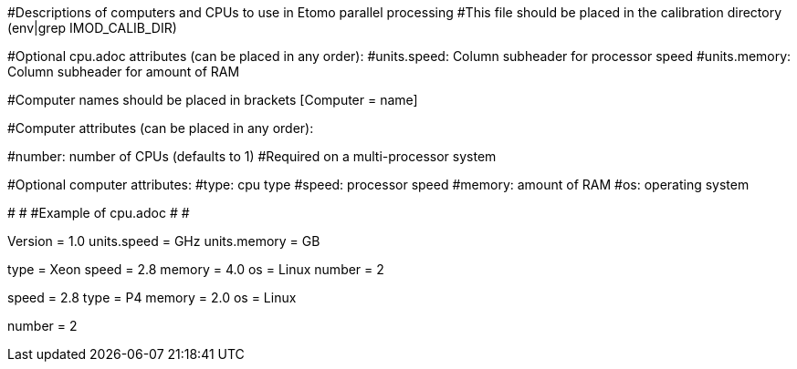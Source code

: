 #Descriptions of computers and CPUs to use in Etomo parallel processing
#This file should be placed in the calibration directory (env|grep IMOD_CALIB_DIR)

#Optional cpu.adoc attributes (can be placed in any order):
#units.speed:  Column subheader for processor speed
#units.memory:  Column subheader for amount of RAM

#Computer names should be placed in brackets [Computer = name]

#Computer attributes (can be placed in any order):

#number:  number of CPUs (defaults to 1)
#Required on a multi-processor system

#Optional computer attributes:
#type:  cpu type
#speed:  processor speed
#memory:  amount of RAM
#os:  operating system

#
#
#Example of cpu.adoc
#
#

Version = 1.0
units.speed = GHz
units.memory = GB

[Computer = frodo]
[Computer = sam]
type = Xeon
speed = 2.8
memory = 4.0
os = Linux
number = 2

[Computer = pippin]
speed = 2.8
type = P4
memory = 2.0
os = Linux

[Computer = merry]
number = 2

